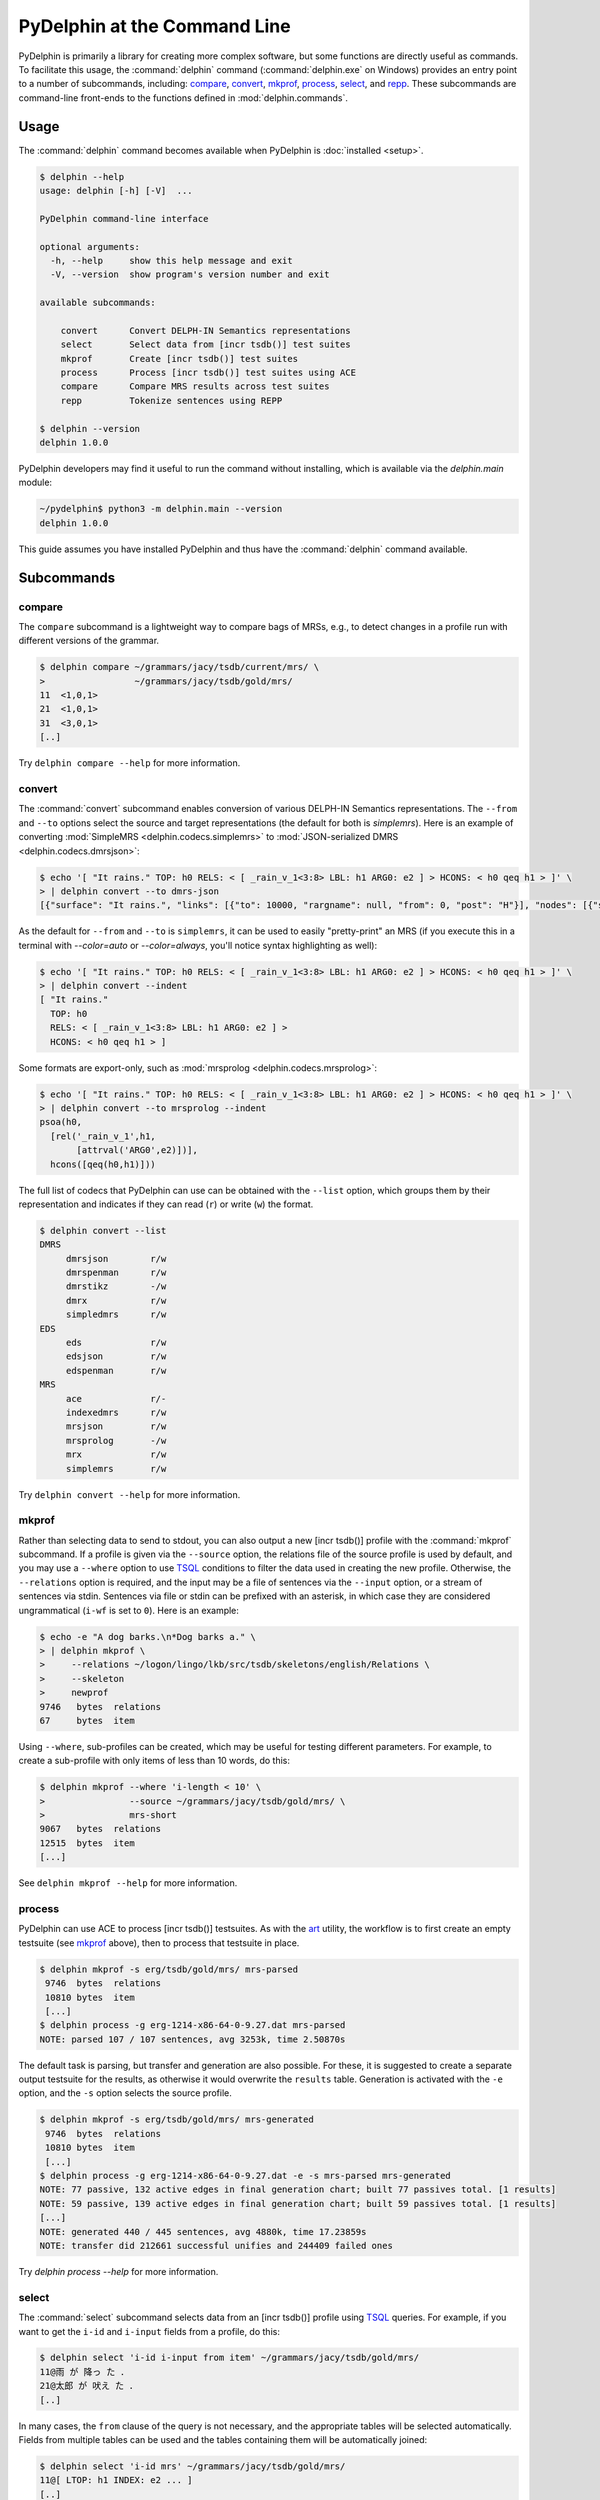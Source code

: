 
PyDelphin at the Command Line
=============================

PyDelphin is primarily a library for creating more complex software,
but some functions are directly useful as commands. To facilitate this
usage, the :command:`delphin` command (:command:`delphin.exe` on
Windows) provides an entry point to a number of subcommands,
including: `compare`_, `convert`_, `mkprof`_, `process`_, `select`_,
and `repp`_. These subcommands are command-line front-ends to the
functions defined in :mod:`delphin.commands`.

Usage
-----

The :command:`delphin` command becomes available when PyDelphin is
:doc:`installed <setup>`.

.. code:: console

   $ delphin --help
   usage: delphin [-h] [-V]  ...

   PyDelphin command-line interface

   optional arguments:
     -h, --help     show this help message and exit
     -V, --version  show program's version number and exit

   available subcommands:

       convert      Convert DELPH-IN Semantics representations
       select       Select data from [incr tsdb()] test suites
       mkprof       Create [incr tsdb()] test suites
       process      Process [incr tsdb()] test suites using ACE
       compare      Compare MRS results across test suites
       repp         Tokenize sentences using REPP

   $ delphin --version
   delphin 1.0.0

PyDelphin developers may find it useful to run the command without
installing, which is available via the `delphin.main` module:

.. code:: console

   ~/pydelphin$ python3 -m delphin.main --version
   delphin 1.0.0

This guide assumes you have installed PyDelphin and thus have the
:command:`delphin` command available.


Subcommands
-----------

.. _compare-tutorial:

compare
'''''''

The ``compare`` subcommand is a lightweight way to compare bags of MRSs,
e.g., to detect changes in a profile run with different versions of the
grammar.

.. code:: console

   $ delphin compare ~/grammars/jacy/tsdb/current/mrs/ \
   >                 ~/grammars/jacy/tsdb/gold/mrs/
   11  <1,0,1>
   21  <1,0,1>
   31  <3,0,1>
   [..]

Try ``delphin compare --help`` for more information.


.. _convert-tutorial:

convert
'''''''

The :command:`convert` subcommand enables conversion of various
DELPH-IN Semantics representations. The ``--from`` and ``--to``
options select the source and target representations (the default for
both is `simplemrs`). Here is an example of converting :mod:`SimpleMRS
<delphin.codecs.simplemrs>` to :mod:`JSON-serialized DMRS
<delphin.codecs.dmrsjson>`:

.. code:: console

  $ echo '[ "It rains." TOP: h0 RELS: < [ _rain_v_1<3:8> LBL: h1 ARG0: e2 ] > HCONS: < h0 qeq h1 > ]' \
  > | delphin convert --to dmrs-json
  [{"surface": "It rains.", "links": [{"to": 10000, "rargname": null, "from": 0, "post": "H"}], "nodes": [{"sortinfo": {"cvarsort": "e"}, "lnk": {"to": 8, "from": 3}, "nodeid": 10000, "predicate": "_rain_v_1"}]}]

As the default for ``--from`` and ``--to`` is ``simplemrs``, it can be
used to easily "pretty-print" an MRS (if you execute this in a
terminal with `--color=auto` or `--color=always`, you'll notice syntax
highlighting as well):

.. code:: console

   $ echo '[ "It rains." TOP: h0 RELS: < [ _rain_v_1<3:8> LBL: h1 ARG0: e2 ] > HCONS: < h0 qeq h1 > ]' \
   > | delphin convert --indent
   [ "It rains."
     TOP: h0
     RELS: < [ _rain_v_1<3:8> LBL: h1 ARG0: e2 ] >
     HCONS: < h0 qeq h1 > ]

Some formats are export-only, such as :mod:`mrsprolog <delphin.codecs.mrsprolog>`:

.. code:: console

   $ echo '[ "It rains." TOP: h0 RELS: < [ _rain_v_1<3:8> LBL: h1 ARG0: e2 ] > HCONS: < h0 qeq h1 > ]' \
   > | delphin convert --to mrsprolog --indent
   psoa(h0,
     [rel('_rain_v_1',h1,
          [attrval('ARG0',e2)])],
     hcons([qeq(h0,h1)]))

The full list of codecs that PyDelphin can use can be obtained with
the ``--list`` option, which groups them by their representation and
indicates if they can read (``r``) or write (``w``) the format.

.. code:: console

   $ delphin convert --list
   DMRS
	dmrsjson    	r/w
	dmrspenman  	r/w
	dmrstikz    	-/w
	dmrx        	r/w
	simpledmrs  	r/w
   EDS
	eds         	r/w
	edsjson     	r/w
	edspenman   	r/w
   MRS
	ace         	r/-
	indexedmrs  	r/w
	mrsjson     	r/w
	mrsprolog   	-/w
	mrx         	r/w
	simplemrs   	r/w

Try ``delphin convert --help`` for more information.


.. _mkprof-tutorial:

mkprof
''''''

Rather than selecting data to send to stdout, you can also output a
new [incr tsdb()] profile with the :command:`mkprof` subcommand. If a
profile is given via the ``--source`` option, the relations file of
the source profile is used by default, and you may use a ``--where``
option to use TSQL_ conditions to filter the data used in creating the
new profile. Otherwise, the ``--relations`` option is required, and
the input may be a file of sentences via the ``--input`` option, or a
stream of sentences via stdin.  Sentences via file or stdin can be
prefixed with an asterisk, in which case they are considered
ungrammatical (``i-wf`` is set to ``0``). Here is an example:

.. code:: console

   $ echo -e "A dog barks.\n*Dog barks a." \
   > | delphin mkprof \
   >     --relations ~/logon/lingo/lkb/src/tsdb/skeletons/english/Relations \
   >     --skeleton
   >     newprof
   9746   bytes  relations
   67     bytes  item

Using ``--where``, sub-profiles can be created, which may be useful
for testing different parameters. For example, to create a sub-profile
with only items of less than 10 words, do this:

.. code:: console

   $ delphin mkprof --where 'i-length < 10' \
   >                --source ~/grammars/jacy/tsdb/gold/mrs/ \
   >                mrs-short
   9067   bytes  relations
   12515  bytes  item
   [...]

See ``delphin mkprof --help`` for more information.


.. _process-tutorial:

process
'''''''

PyDelphin can use ACE to process [incr tsdb()] testsuites. As with the
`art <http://sweaglesw.org/linguistics/libtsdb/art>`_ utility, the
workflow is to first create an empty testsuite (see `mkprof`_ above),
then to process that testsuite in place.

.. code:: console

   $ delphin mkprof -s erg/tsdb/gold/mrs/ mrs-parsed
    9746  bytes  relations
    10810 bytes  item
    [...]
   $ delphin process -g erg-1214-x86-64-0-9.27.dat mrs-parsed
   NOTE: parsed 107 / 107 sentences, avg 3253k, time 2.50870s

The default task is parsing, but transfer and generation are also
possible. For these, it is suggested to create a separate output
testsuite for the results, as otherwise it would overwrite the
``results`` table. Generation is activated with the ``-e`` option, and
the ``-s`` option selects the source profile.

.. code:: console

   $ delphin mkprof -s erg/tsdb/gold/mrs/ mrs-generated
    9746  bytes  relations
    10810 bytes  item
    [...]
   $ delphin process -g erg-1214-x86-64-0-9.27.dat -e -s mrs-parsed mrs-generated
   NOTE: 77 passive, 132 active edges in final generation chart; built 77 passives total. [1 results]
   NOTE: 59 passive, 139 active edges in final generation chart; built 59 passives total. [1 results]
   [...]
   NOTE: generated 440 / 445 sentences, avg 4880k, time 17.23859s
   NOTE: transfer did 212661 successful unifies and 244409 failed ones

Try `delphin process --help` for more information.

.. seealso::

  The `art <http://sweaglesw.org/linguistics/libtsdb/art>`_ utility
  and `[incr tsdb()]
  <https://github.com/delph-in/docs/wiki/ItsdbTop>`_ are other
  testsuite processors with different kinds of functionality.


.. _select-tutorial:

select
''''''

The :command:`select` subcommand selects data from an [incr tsdb()]
profile using TSQL_ queries. For example, if you want to get the
``i-id`` and ``i-input`` fields from a profile, do this:

.. _TSQL: https://github.com/delph-in/docs/wiki/TsqlRfc

.. code:: console

   $ delphin select 'i-id i-input from item' ~/grammars/jacy/tsdb/gold/mrs/
   11@雨 が 降っ た ．
   21@太郎 が 吠え た ．
   [..]


In many cases, the ``from`` clause of the query is not necessary, and
the appropriate tables will be selected automatically.  Fields from
multiple tables can be used and the tables containing them will be
automatically joined:

.. code:: console

   $ delphin select 'i-id mrs' ~/grammars/jacy/tsdb/gold/mrs/
   11@[ LTOP: h1 INDEX: e2 ... ]
   [..]

The results can be filtered by providing ``where`` clauses:

.. code:: console

   $ delphin select 'i-id i-input where i-input ~ "雨"' ~/grammars/jacy/tsdb/gold/mrs/
   11@雨 が 降っ た ．
   71@太郎 が タバコ を 次郎 に 雨 が 降る と 賭け た ．
   81@太郎 が 雨 が 降っ た こと を 知っ て い た ．

Try ``delphin select --help`` for more information.


.. _repp-tutorial:

repp
''''

A regular expression preprocessor (REPP) can be used to tokenize input
strings.

.. code:: console

   $ delphin repp -c erg/pet/repp.set --format triple <<< "Abrams didn't chase Browne."
   (0, 6, Abrams)
   (7, 10, did)
   (10, 13, n’t)
   (14, 19, chase)
   (20, 26, Browne)
   (26, 27, .)

PyDelphin is not as fast as the C++ implementation, but its tracing
functionality can be useful for debugging.

.. code:: console

   $ delphin repp -c erg/pet/repp.set --trace --format triple <<< "Abrams didn't chase Browne."
   Applied: !^(.+)$		 \1 
   -Abrams didn't chase Browne.
   + Abrams didn't chase Browne. 
   Applied: !'		’
   - Abrams didn't chase Browne. 
   + Abrams didn’t chase Browne. 
   Applied: !^(.+)$		 \1 
   - Abrams didn’t chase Browne. 
   +  Abrams didn’t chase Browne.  
   Applied: !  +		 
   -  Abrams didn’t chase Browne.  
   + Abrams didn’t chase Browne. 
   Applied: !([^ ])(\.) ([])}⌊⌋”"’'… ]*)$		\1 \2 \3
   - Abrams didn’t chase Browne. 
   + Abrams didn’t chase Browne . 
   Applied: !([^ ])([nN])[’'‘]([tT]) 		\1 \2’\3 
   - Abrams didn’t chase Browne . 
   + Abrams did n’t chase Browne . 
   Done: Abrams did n’t chase Browne . 
   (0, 6, Abrams)
   (7, 10, did)
   (10, 13, n’t)
   (14, 19, chase)
   (20, 26, Browne)
   (26, 27, .)

When outputting to a TTY, the output will be colored in the "diff"
format. The ``--verbose`` (or ``-v``) option is also useful. With
``-v``, warnings about invalid REPP patterns will be shown; with
``-vv``, information about each REPP module called and the final
pre-tokenization alignments are shown; and with ``-vvv``, debug lines
will be shown with every rule attempted.

Try ``delphin repp --help`` for more information.

.. seealso::

   - The C++ REPP implementation:
     https://github.com/delph-in/docs/wiki/ReppTop#repp-in-pet-and-stand-alone
